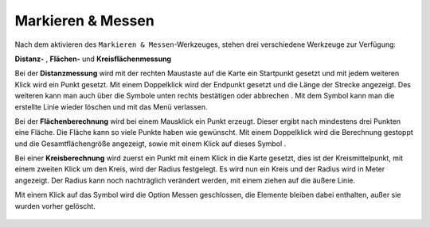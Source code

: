 Markieren & Messen
==================

Nach dem aktivieren des |measure| ``Markieren & Messen``-Werkzeuges, stehen drei verschiedene Werkzeuge zur Verfügung:

**Distanz-** |distance|,
**Flächen-** |area|
und **Kreisflächenmessung** |measurecircle|


Bei der **Distanzmessung** wird mit der rechten Maustaste auf die Karte ein Startpunkt gesetzt und mit jedem weiteren Klick wird ein Punkt gesetzt. Mit einem Doppelklick wird der Endpunkt gesetzt und die Länge der Strecke angezeigt. Des weiteren kann man auch über die Symbole unten rechts bestätigen |savedraw|
oder abbrechen |canceldraw|
. Mit dem |delete| Symbol kann man die erstellte Linie wieder löschen und mit
|back1| das Menü verlassen.

Bei der **Flächenberechnung** wird bei einem Mausklick ein Punkt erzeugt. Dieser ergibt nach mindestens drei Punkten eine Fläche. Die Fläche kann so viele Punkte haben wie gewünscht. Mit einem Doppelklick wird die Berechnung gestoppt und die Gesamtflächengröße angezeigt, sowie mit einem Klick auf dieses Symbol |savedraw|.

Bei einer **Kreisberechnung** wird zuerst ein Punkt mit einem Klick in die Karte gesetzt, dies ist der Kreismittelpunkt, mit einem zweiten Klick um den Kreis, wird der Radius festgelegt. Es wird nun ein Kreis und der Radius wird in Meter angezeigt. Der Radius kann noch nachträglich verändert werden, mit einem ziehen auf die äußere Linie.

Mit einem Klick auf das Symbol |back1| wird die Option Messen geschlossen, die Elemente bleiben dabei enthalten, außer sie wurden vorher gelöscht.
|delete|


 .. |measure| image:: ../../../images/gbd-icon-markieren-messen-01.svg
   :width: 30em
 .. |area| image:: ../../../images/baseline-texture1-24px.svg
   :width: 30em
 .. |distance| image:: ../../../images/vector_line.svg
   :width: 30em
 .. |cancel| image:: ../../../images/baseline-cancel-24px.svg
   :width: 30em
 .. |measurecircle| image:: ../../../images/baseline-circle-24px.svg
   :width: 30em
 .. |savedraw| image:: ../../../images/baseline-done-24px.svg
   :width: 30em
 .. |canceldraw| image:: ../../../images/baseline-cancel-24px.svg
   :width: 30em
 .. |delete| image:: ../../../images/baseline-delete_sweep-24px.svg
   :width: 30em
 .. |back1| image:: ../../../images/double-arrow.svg
   :width: 30em
